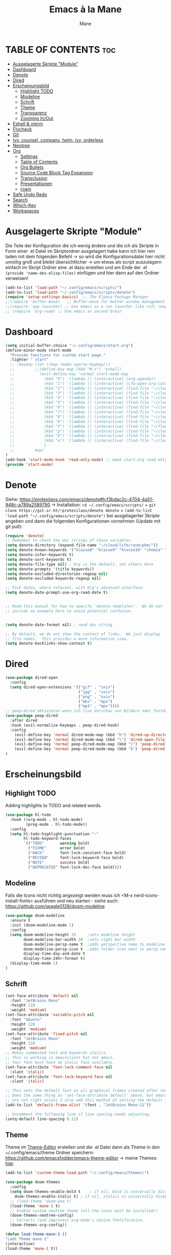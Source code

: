 #+TITLE: Emacs à la Mane
#+AUTHOR: Mane
#+DESCRIPTION: Konfigurationsdatei für Emacs.
* TABLE OF CONTENTS :toc:
- [[#ausgelagerte-skripte-module][Ausgelagerte Skripte "Module"]]
- [[#dashboard][Dashboard]]
- [[#denote][Denote]]
- [[#dired][Dired]]
- [[#erscheinungsbild][Erscheinungsbild]]
  - [[#highlight-todo][Highlight TODO]]
  - [[#modeline][Modeline]]
  - [[#schrift][Schrift]]
  - [[#theme][Theme]]
  - [[#transparenz][Transparenz]]
  - [[#zooming-inout][Zooming In/Out]]
- [[#eshell--vterm][Eshell & vterm]]
- [[#flycheck][Flycheck]]
- [[#git][Git]]
- [[#ivy-counsel-company-helm-ivy-orderless][Ivy, counsel, company, helm, ivy, orderless]]
- [[#neotree][Neotree]]
- [[#org][Org]]
  - [[#settings][Settings]]
  - [[#table-of-contents][Table of Contents]]
  - [[#org-bullets][Org Bullets]]
  - [[#source-code-block-tag-expansion][Source Code Block Tag Expansion]]
  - [[#transclusion][Transclusion]]
  - [[#presentationen][Presentationen]]
  - [[#roam][roam]]
- [[#safe-undo-redo][Safe Undo Redo]]
- [[#search][Search]]
- [[#which-key][Which-Key]]
- [[#workspaces][Workspaces]]

* Ausgelagerte Skripte "Module"
Die Teile der Konfiguration die ich wenig ändere und die ich als Skripte in Form einer .el Datei im Skriptordner ausgelagert habe kann ich hier rein laden mit dem folgenden Befehl -> so wird die Konfigurationsdatei hier nicht unnötig groß und bleibt übersichtlicher -> um etwas als script auszulagern einfach im Skript Ordner eine .el dazu erstellen und am Ende der .el ~(provide 'name-des-elisp-files)~ einfügen und hier dann auf den Ordner verweisen!
#+begin_src emacs-lisp
(add-to-list 'load-path "~/.config/emacs/scripts/")
(add-to-list 'load-path "~/.config/emacs/scripts/denote")
(require 'setup-settings-basics)  ;; The Elpaca Package Manager
;;(require 'buffer-move)   ;; Buffer-move for better window management
;;(require 'app-launcher) ;; Use emacs as a run launcher like rofi (experimental)
;; (require 'org-roam) ;; Use emacs as second brain
#+end_src
* Dashboard
#+begin_src emacs-lisp
    (setq initial-buffer-choice "~/.config/emacs/start.org")
    (define-minor-mode start-mode
      "Provide functions for custom start page."
      :lighter " start"
      ;; :keymap (let ((map (make-sparse-keymap)))
      ;;         ;;(define-key map (kbd "M-z") 'eshell)
      ;;           (evil-define-key 'normal start-mode-map
      ;;             (kbd "0") '(lambda () (interactive) (org-agenda))
      ;;             (kbd "1") '(lambda () (interactive) (cfw:open-org-calendar))
      ;;             (kbd "2") '(lambda () (interactive) (find-file "~/cloud/life/raum/.org/home.org"))
      ;;             (kbd "3") '(lambda () (interactive) (find-file "~/cloud/life/raum/.org/work.org"))
      ;;             (kbd "4") '(lambda () (interactive) (find-file "~/cloud/life/raum/.org/chemie.org"))
      ;;             (kbd "5") '(lambda () (interactive) (find-file "~/cloud/life/raum/.org/unterrichtsplanung-chemie.org"))
      ;;             (kbd "6") '(lambda () (interactive) (find-file "~/cloud/life/raum/.org/sport.org"))
      ;;             (kbd "7") '(lambda () (interactive) (find-file "~/cloud/life/raum/.org/20231003-unterrichtsplanung_sport.org"))
      ;;             (kbd "8") '(lambda () (interactive) (find-file "~/cloud/life/raum/.org/nachhilfe.org"))
      ;;             (kbd "9") '(lambda () (interactive) (find-file "~/cloud/life/"))
      ;;             (kbd "f") '(lambda () (interactive) (find-file "~/flowmis-os/flowmis-os-install.org"))
      ;;             (kbd "p") '(lambda () (interactive) (find-file "~/cloud/life/raum/.org/projekte.org"))
      ;;             (kbd "b") '(lambda () (interactive) (find-file "~/cloud/life/raum/.org/bücher.org"))
      ;;             (kbd "w") '(lambda () (interactive) (find-file "~/cloud/life/raum/.org/bildung.org"))
      ;;             )
      ;;         map)
    )
    (add-hook 'start-mode-hook 'read-only-mode) ;; make start.org read-only; use 'SPC t r' to toggle off read-only.
    (provide 'start-mode)
#+end_src
* Denote
Siehe: https://protesilaos.com/emacs/denote#h:f3bdac2c-4704-4a51-948c-a789a2589790
-> Installation: ~cd ~/.config/emacs/scripts/~ + ~git clone https://git.sr.ht/~protesilaos/denote denote~ + 
~(add-to-list 'load-path "~/.config/emacs/scripts/denote")~ bei ausgelagerter Skripte angeben und dann die folgenden Konfigurationen vornehmen (Update mit git pull):

#+begin_src emacs-lisp
(require 'denote)
;; Remember to check the doc strings of those variables.
(setq denote-directory (expand-file-name "~/cloud/life/raum/pkm/"))
(setq denote-known-keywords '("klasse8" "klasse9" "klasse10" "chemie" "sport" "nwt"))
(setq denote-infer-keywords t)
(setq denote-sort-keywords t)
(setq denote-file-type nil) ; Org is the default, set others here
(setq denote-prompts '(title keywords))
(setq denote-excluded-directories-regexp nil)
(setq denote-excluded-keywords-regexp nil)

;; Pick dates, where relevant, with Org's advanced interface:
(setq denote-date-prompt-use-org-read-date t)


;; Read this manual for how to specify `denote-templates'.  We do not
;; include an example here to avoid potential confusion.


(setq denote-date-format nil) ; read doc string

;; By default, we do not show the context of links.  We just display
;; file names.  This provides a more informative view.
(setq denote-backlinks-show-context t)

#+end_src

* Dired

#+begin_src emacs-lisp
(use-package dired-open
  :config
  (setq dired-open-extensions '(("gif" . "sxiv")
                                ("jpg" . "sxiv")
                                ("png" . "sxiv")
                                ("mkv" . "mpv")
                                ("mp4" . "mpv"))))
;; peep-dired aktivieren wenn ich live Vorschau von Bildern oder Textdateien aktivieren will, dann sehe ich wenn ich mit j und k in dired durch die Dateien scrolle im Split-View die entsprechende Vorschau zur Datei! (ist nicht immer aktiviert, da ich das nicht immer will und geht nur im normalen mode, also mehrmals ESC und dann nochmal aktivieren in dired mit meinem Keymap und dann sollte das mit der Vorschau gehen!)
(use-package peep-dired
  :after dired
  :hook (evil-normalize-keymaps . peep-dired-hook)
  :config
    (evil-define-key 'normal dired-mode-map (kbd "h") 'dired-up-directory)
    (evil-define-key 'normal dired-mode-map (kbd "l") 'dired-open-file) ; use dired-find-file instead if not using dired-open package
    (evil-define-key 'normal peep-dired-mode-map (kbd "j") 'peep-dired-next-file)
    (evil-define-key 'normal peep-dired-mode-map (kbd "k") 'peep-dired-prev-file)
)
#+end_src
* Erscheinungsbild
** Highlight TODO
Adding highlights to TODO and related words.
#+begin_src emacs-lisp
(use-package hl-todo
  :hook ((org-mode . hl-todo-mode)
         (prog-mode . hl-todo-mode))
  :config
  (setq hl-todo-highlight-punctuation ":"
        hl-todo-keyword-faces
        `(("TODO"       warning bold)
          ("FIXME"      error bold)
          ("HACK"       font-lock-constant-face bold)
          ("REVIEW"     font-lock-keyword-face bold)
          ("NOTE"       success bold)
          ("DEPRECATED" font-lock-doc-face bold))))

#+end_src
** Modeline
Falls die Icons nicht richtig angezeigt werden muss ich <M-x nerd-icons-install-fonts> ausführen und neu starten - siehe auch: https://github.com/seagle0128/doom-modeline
#+begin_src emacs-lisp
(use-package doom-modeline
  :ensure t
  :init (doom-modeline-mode 1)
  :config
  (setq doom-modeline-height 25     ;sets modeline height
	    doom-modeline-bar-width 10  ;sets right bar width
        doom-modeline-persp-name t  ;adds perspective name to modeline
        doom-modeline-persp-icon t  ;adds folder icon next to persp name
	    display-time-day-and-date t
        display-time-24hr-format t)
  (display-time-mode 1)
)
#+end_src
** Schrift
#+begin_src emacs-lisp
(set-face-attribute 'default nil
  :font "JetBrains Mono"
  :height 110
  :weight 'medium)
(set-face-attribute 'variable-pitch nil
  :font "Ubuntu"
  :height 120
  :weight 'medium)
(set-face-attribute 'fixed-pitch nil
  :font "JetBrains Mono"
  :height 110
  :weight 'medium)
;; Makes commented text and keywords italics.
;; This is working in emacsclient but not emacs.
;; Your font must have an italic face available.
(set-face-attribute 'font-lock-comment-face nil
  :slant 'italic)
(set-face-attribute 'font-lock-keyword-face nil
  :slant 'italic)

;; This sets the default font on all graphical frames created after restarting Emacs.
;; Does the same thing as 'set-face-attribute default' above, but emacsclient fonts
;; are not right unless I also add this method of setting the default font.
(add-to-list 'default-frame-alist '(font . "JetBrains Mono-11"))

;; Uncomment the following line if line spacing needs adjusting.
(setq-default line-spacing 0.12)
#+end_src
** Theme
Theme im [[https://emacsfodder.github.io/emacs-theme-editor/#theme-generated][Theme-Editor]] erstellen und die .el Datei dann als Theme in den ~/.config/emacs/theme Ordner speichern: https://github.com/emacsfodder/emacs-theme-editor
-> meine Themes: [[/home/flowmis/flowmis-os/tangle/themes/][hier]].
#+begin_src emacs-lisp
  (add-to-list 'custom-theme-load-path "~/.config/emacs/themes/")

  (use-package doom-themes
    :config
    (setq doom-themes-enable-bold t    ; if nil, bold is universally disabled
	  doom-themes-enable-italic t) ; if nil, italics is universally disabled
    ;; (load-theme 'doom-one t)
    (load-theme 'mane-1 t)
    ;; Enable custom neotree theme (all-the-icons must be installed!)
    (doom-themes-neotree-config)
    ;; Corrects (and improves) org-mode's native fontification.
    (doom-themes-org-config))

  (defun load-theme-mane-1 ()
  "Lädt Theme mane-1"
  (interactive)
  (load-theme 'mane-1 t))

  (defun load-theme-mane-2 ()
  "Lädt Theme mane-2"
  (interactive)
  (load-theme 'mane-2 t))
#+end_src
** Transparenz
With Emacs version 29, true transparency has been added.
#+begin_src emacs-lisp
(add-to-list 'default-frame-alist '(alpha-background . 90)) ; For all new frames henceforth
#+end_src
** Zooming In/Out
#+begin_src emacs-lisp
(global-set-key (kbd "C-+") 'text-scale-increase)
(global-set-key (kbd "C--") 'text-scale-decrease)
(global-set-key (kbd "<C-wheel-up>") 'text-scale-increase)
(global-set-key (kbd "<C-wheel-down>") 'text-scale-decrease)
#+end_src
* Eshell & vterm
- Eine Emacs 'shell' die in Elisp geschrieben ist.
- Vterm is a terminal emulator within Emacs.  The 'shell-file-name' setting sets the shell to be used in M-x shell, M-x term, M-x ansi-term and M-x vterm.  By default, the shell is set to 'fish' but could change it to 'bash' or 'zsh' if you prefer.
- [[https://github.com/jixiuf/vterm-toggle][vterm-toggle]] toggles between the vterm buffer and whatever buffer you are editing.

#+begin_src emacs-lisp
(use-package eshell-toggle
  :custom
  (eshell-toggle-size-fraction 3)
  (eshell-toggle-use-projectile-root t)
  (eshell-toggle-run-command nil)
  (eshell-toggle-init-function #'eshell-toggle-init-ansi-term))

(use-package eshell-syntax-highlighting
  :after esh-mode
  :config
  (eshell-syntax-highlighting-global-mode +1))

(setq eshell-rc-script (concat user-emacs-directory "eshell/profile")
      ;; eshell-rc-script "~/.config/emacs/eshell/profile"
      eshell-aliases-file (concat user-emacs-directory "eshell/aliases")
      ;; eshell-aliases-file "~/.config/emacs/eshell/aliases"
      eshell-history-size 5000
      eshell-buffer-maximum-lines 5000
      eshell-hist-ignoredups t
      eshell-scroll-to-bottom-on-input t
      eshell-destroy-buffer-when-process-dies t
      eshell-visual-commands'("bash" "fish" "htop" "ssh" "top" "zsh")
)

(use-package vterm
:config
(setq shell-file-name "/bin/sh"
      vterm-max-scrollback 5000))

(use-package vterm-toggle
  :after vterm
  :config
  (setq vterm-toggle-fullscreen-p nil)
  (setq vterm-toggle-scope 'project)
  (add-to-list 'display-buffer-alist
               '((lambda (buffer-or-name _)
                     (let ((buffer (get-buffer buffer-or-name)))
                       (with-current-buffer buffer
                         (or (equal major-mode 'vterm-mode)
                             (string-prefix-p vterm-buffer-name (buffer-name buffer))))))
                  (display-buffer-reuse-window display-buffer-at-bottom)
                  ;;(display-buffer-reuse-window display-buffer-in-direction)
                  ;;display-buffer-in-direction/direction/dedicated is added in emacs27
                  ;;(direction . bottom)
                  ;;(dedicated . t) ;dedicated is supported in emacs27
                  (reusable-frames . visible)
                  (window-height . 0.3))))
#+end_src

* Flycheck
Install python-pylint for flycheck to work with python files. For more information on language support for flycheck, [[https://www.flycheck.org/en/latest/languages.html][read this]].

#+begin_src emacs-lisp
(use-package flycheck
  :ensure t
  :defer t
  :init (global-flycheck-mode))
#+end_src

* Git
- [[https://github.com/emacsmirror/git-timemachine][git-timemachine]] ein Programm um einfach in der git Historie hin und her zu wechseln. 'SPC g t' open the time machine on a file if it is in a git repo. 'CTRL-j' and 'CTRL-k' to move backwards and forwards through the commits.
- [[https://magit.vc/manual/][Magit]] git client for Emacs.

#+begin_src emacs-lisp
(use-package git-timemachine
  :after git-timemachine
  :hook (evil-normalize-keymaps . git-timemachine-hook)
  :config
    (evil-define-key 'normal git-timemachine-mode-map (kbd "C-j") 'git-timemachine-show-previous-revision)
    (evil-define-key 'normal git-timemachine-mode-map (kbd "C-k") 'git-timemachine-show-next-revision)
)
(use-package magit)
#+end_src

* Ivy, counsel, company, helm, ivy, orderless
- Ivy, a generic completion mechanism for Emacs.
- Counsel, a collection of Ivy-enhanced versions of common Emacs commands.
- Ivy-rich allows us to add descriptions alongside the commands in M-x.
- [[https://company-mode.github.io/][Company]] is a text completion framework for Emacs. The name stands for "complete anything".  Completion will start automatically after you type a few letters. Use M-n and M-p to select, <return> to complete or <tab> to complete the common part.
- Helm und mein App-Launcher vertragen sich nicht sodass ich wenn ich hier helm aktiv hab die zusätzlichen beiden Funktionen + Änderungen zum deaktivieren und aktivieren über hooks während der Nutzung des App-Launchers benötige um alles funktionieren zu lassen -> siehe hierfür 

#+begin_src emacs-lisp
(use-package company
  :defer 2
  :custom
  (company-begin-commands '(self-insert-command))
  (company-idle-delay .1)
  (company-minimum-prefix-length 2)
  (company-show-numbers t)
  (company-tooltip-align-annotations 't)
  (global-company-mode t))

(use-package company-box
  :after company
  :hook (company-mode . company-box-mode))
#+end_src
#+begin_src emacs-lisp
(use-package counsel
  :after ivy
  :config (counsel-mode))

(use-package ivy
  :bind
  ;; ivy-resume resumes the last Ivy-based completion.
  (("C-c C-r" . ivy-resume)
   ("C-x B" . ivy-switch-buffer-other-window))
  :custom
  (setq ivy-use-virtual-buffers t)
  (setq ivy-count-format "(%d/%d) ")
  (setq enable-recursive-minibuffers t)
  :config
  (ivy-mode))

(use-package all-the-icons-ivy-rich
  :ensure t
  :init (all-the-icons-ivy-rich-mode 1))

(use-package orderless ;um mit M-x auch ohne die richtige Reihenfolge treffer für Funktionen zu erhalten hilft das Paket [[https://github.com/oantolin/orderless][orderless]].
  :ensure t
  :init
  (setq completion-styles '(orderless)
        completion-category-defaults nil
        completion-category-overrides '((file (styles . (partial-completion))))
	  orderless-component-separator "[ &]"))

(use-package helm ;orderless brauch helm dass es richtig funktioniert
  :ensure t
  :config
  (helm-mode 1))
(global-set-key (kbd "M-x") 'helm-M-x)

(use-package ivy-rich
  :after ivy
  :ensure t
  :init (ivy-rich-mode 1) ;; this gets us descriptions in M-x.
  :custom
  (ivy-virtual-abbreviate 'full
   ivy-rich-switch-buffer-align-virtual-buffer t
   ivy-rich-path-style 'abbrev)
  :config
  (ivy-set-display-transformer 'ivy-switch-buffer
                               'ivy-rich-switch-buffer-transformer))

#+end_src

* Neotree
#+begin_src emacs-lisp
(use-package neotree
  :config
  (setq neo-smart-open t
        neo-show-hidden-files t
        neo-window-width 30
        neo-window-fixed-size nil
        inhibit-compacting-font-caches t
        projectile-switch-project-action 'neotree-projectile-action) 
        ;; truncate long file names in neotree
        (add-hook 'neo-after-create-hook
           #'(lambda (_)
               (with-current-buffer (get-buffer neo-buffer-name)
                 (setq truncate-lines t)
                 (setq word-wrap nil)
                 (make-local-variable 'auto-hscroll-mode)
                 (setq auto-hscroll-mode nil)))))
;; show hidden files
#+end_src

* Org
** Settings
Bei den Einstellungen hier eventuell darauf achten ob es bei init ~:after org~, also nach dem Laden von org-mode initial gesetzt werden, oder ob es Teil der :config ist!
#+begin_src emacs-lisp
(setq org-directory "~/cloud/life/raum/pkm/"
      org-log-into-drawer 1                  ;Notes mit <C-c C-z> werden direkt in den Drawer :LOGBOOK: geschrieben wenn dieser vorhanden ist
      org-startup-folded 'show3levels        ;beim Start werden Header bis zum 3 Level angezeigt
      org-publish-use-timestamps-flag nil    ;exportiert alles - macht Export leichter nachzuvollziehen
      org-export-with-broken-links t         ;macht auch einen Export wenn nicht alles passt - sometimes better than nothing
      org-edit-src-content-indentation 0     ;set src block automatic indent to 0 instead of 2.
      ;; org-log-done 'time
      ;; delete-by-moving-to-trash t     ;oder 'move-file-to-trash t'??
      ;; trash-directory "~/.papierkorb/" ;muss den Ordner manuell erstellen in Windows? Wenn etwas aus diesem Ordner gelöscht wird geht es glaub in den Systemtrash - also dann nicht mehr mein Papierkorb
        ;; org-journal-dir "~/cloud/life/raum/.org/"
      ;; org-journal-date-format "%B %d, %Y (%A) "
      ;; org-journal-file-format "%Y-%m-%d.org"
      ;; org-tag-alist (quote ((:startgroup) ("@Work" . ?w) ("@Home" . ?h) ("@Projekt" . ?p) ("@Ökonomie" . ?o) ("@Gesundheit" . ?g)       ;@ macht es zu mutual exclusiv tags die weggehen wenn anderer tag eingestellt wird
                            ;; (:endgroup) ("noexport" . ?n) ("Mane" . ?M) ("Joana" . ?J) ("Schule" . ?S)))
      ;; org-capture-templates '(("1" "TODO" entry (file+headline "~/cloud/life/raum/.org/home.org" "Aufgaben")"** %? [/] \n %a")
                              ;; ("2" "Einkaufsliste" checkitem (file+headline "~/cloud/life/raum/.org/home.org" "Einkaufsliste"))
                              ;; ("3" "Wunschliste" checkitem (file+headline "~/cloud/life/raum/.org/home.org" "Wunschliste"))
                              ;; ("4" "Neue Abrechnung" table-line (file+headline "~/cloud/life/raum/.org/work.org" "Abrechnungen Jo"))
                              ;; ("a" "Appointment" entry (file  "~/cloud/life/raum/.org/gcal.org") "* %?\n\n%^T\n\n:PROPERTIES:\n\n:END:\n\n")
                              ;; ("j" "Daily Journal" entry (file+olp+datetree "~/cloud/life/raum/.org/home.org" "Journal") "* %^{Description}      Hinzugefügt am: %U      %^g\n%?"))))
)


(org-babel-do-load-languages
 'org-babel-load-languages
 '((shell . t))) ;; Make sure shell is enabled brauch ich um einen src-block mit sh ausführen zu können innerhalb emacs

;; The following prevents <> from auto-pairing when electric-pair-mode is on.
;; Otherwise, org-tempo is broken when you try to <s TAB...
(add-hook 'org-mode-hook (lambda ()
           (setq-local electric-pair-inhibit-predicate
                   `(lambda (c)
                  (if (char-equal c ?<) t (,electric-pair-inhibit-predicate c))))))
#+end_src
** Table of Contents
#+begin_src emacs-lisp
(use-package toc-org
    :commands toc-org-enable
    :init (add-hook 'org-mode-hook 'toc-org-enable))
#+end_src
** Org Bullets
Org-bullets gives us attractive bullets rather than asterisks.

#+begin_src emacs-lisp
(add-hook 'org-mode-hook 'org-indent-mode)
(use-package org-bullets)
(add-hook 'org-mode-hook (lambda () (org-bullets-mode 1)))
#+end_src

** Source Code Block Tag Expansion
Org-tempo ist kein eigenes Paket sondern ein Modul in org das man aktivieren kann um '<s' mit TAB zu einem source-block umzuwandeln. Weitere Möglichkeiten: Änderungen dann lieber mit yasnippets und dann kann ich den Teil hier eigentlich auch löschen!

| Typing the below + TAB | Expands to ...                          |
|------------------------+-----------------------------------------|
| <a                     | '#+BEGIN_EXPORT ascii' … '#+END_EXPORT  |
| <c                     | '#+BEGIN_CENTER' … '#+END_CENTER'       |
| <C                     | '#+BEGIN_COMMENT' … '#+END_COMMENT'     |
| <e                     | '#+BEGIN_EXAMPLE' … '#+END_EXAMPLE'     |
| <E                     | '#+BEGIN_EXPORT' … '#+END_EXPORT'       |
| <h                     | '#+BEGIN_EXPORT html' … '#+END_EXPORT'  |
| <l                     | '#+BEGIN_EXPORT latex' … '#+END_EXPORT' |
| <q                     | '#+BEGIN_QUOTE' … '#+END_QUOTE'         |
| <s                     | '#+BEGIN_SRC' … '#+END_SRC'             |
| <v                     | '#+BEGIN_VERSE' … '#+END_VERSE'         |

#+begin_src emacs-lisp 
(require 'org-tempo)
#+end_src
** Transclusion
#+begin_src emacs-lisp 
(use-package org-transclusion
  :after org)
#+end_src
** Presentationen
*** Latex
*** reveal
https://github.com/yjwen/org-reveal/
** roam
* Safe Undo Redo
so konfigurieren, dass die Dateien im Papierkob meiner Cloud landen und nicht im home Ordner!
Undo Tree vll nicht das geilste Werkzeug und Git zusammen mit autosafe und der git timemachine die bessere Version Control!
#+begin_src elisp
;; (setq 
      ;; undo-tree-auto-save-history t
      ;; undo-tree-history-directory-alist '(("." . "~/cloud/life/zeit/papierkorb/undo-tree-history/"))
      ;; save-interprogram-paste-before-kill t                                                                   ;Speichert kopierte Inhalte ausserhalb Emacs in den kill ring und macht es leichter bei zwischenzeitlichem löschen innerhalb Emacs das kopierte doch einzufügen
;; )
#+end_src
* Search
Eine sehr vielfältige starke Suche in Emacs ist mit [[https://github.com/emacsorphanage/helm-swoop][helm-swoop]] möglich. Es kann auch hilfreich sein, die einfache in Emacs integrierte Suche i-search zu verwenden, oder swiper zu installieren und damit zu arbeiten bzw. helm+swiper um ähnliche Funktion zu dieser Suche zu erhalten. Ich lasse i-search (C-s) mal aktiv und überschreibe das Keybinding nicht sondern binde diese umfangreichere Suche auf ein eigenes Keybinding, sodass ich beides nutzen kann (siehe Keybindings).
Mit Imenu kann ich schnell Headings/Sections finden -> habe ein Keybinding gesetzt, da imenu in emacs bereits vorinstalliert ist, habe ich hier nur imenu-list installiert und auch dafür ein Keybinding unter <SPC s>. 
#+begin_src elisp
(use-package helm-swoop
  :ensure t
  ;; :bind (("C-s" . helm-swoop))
)

(use-package imenu-list
  :ensure t
  :bind ("C-'" . imenu-list-smart-toggle)
  :config
  (setq imenu-list-focus-after-activation t))
#+end_src
* Which-Key
Hilfe welche Keys ich als nächstes drücken kann bzw. welche Keybidings vergeben wurden.
#+begin_src emacs-lisp
(use-package which-key
  :init
    (which-key-mode 1)
  :config
  (setq which-key-side-window-location 'bottom
	  which-key-sort-order #'which-key-key-order
	  which-key-allow-imprecise-window-fit nil
	  which-key-sort-uppercase-first nil
	  which-key-add-column-padding 1
	  which-key-max-display-columns nil
	  which-key-min-display-lines 6
	  which-key-side-window-slot -10
	  which-key-side-window-max-height 0.25
	  which-key-idle-delay 0.8
	  which-key-max-description-length 25
	  which-key-allow-imprecise-window-fit nil
	  which-key-separator " → " ))
#+end_src

* Workspaces
Ich verwende [[https://github.com/alphapapa/burly.el][burly]], da es minimalisitsch, einfach und icht in Konflikt mit meinem App-Launcher ist. Alternative die leider meinen App-Launcher unnutzbar macht sodass ich (rofi oder cerebro nutzen müsste) ist [[https://github.com/nex3/perspective-el][perspective]]. Auch ein ähnliches Paket ist [[https://depp.brause.cc/eyebrowse/][eyebrowse]].
#+begin_src emacs-lisp
(use-package burly)
#+end_src
